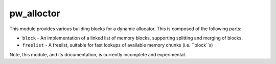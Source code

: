 .. _chapter-pw-allocator:

.. default-domain:: cpp

-----------
pw_alloctor
-----------

This module provides various building blocks
for a dynamic allocator. This is composed of the following parts:

- ``block`` - An implementation of a linked list of memory blocks, supporting
  splitting and merging of blocks.
- ``freelist`` - A freelist, suitable for fast lookups of available memory
  chunks (i.e. ``block``s)

Note, this module, and its documentation, is currently incomplete and
experimental.

